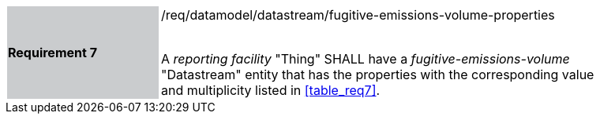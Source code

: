 [width="90%",cols="2,6"]
|===
|*Requirement 7* {set:cellbgcolor:#CACCCE}|/req/datamodel/datastream/fugitive-emissions-volume-properties +
 +

A _reporting facility_ "Thing" SHALL have a _fugitive-emissions-volume_ "Datastream" entity that has the properties with the corresponding value and multiplicity listed in <<table_req7>>. {set:cellbgcolor:#FFFFFF}
|===
